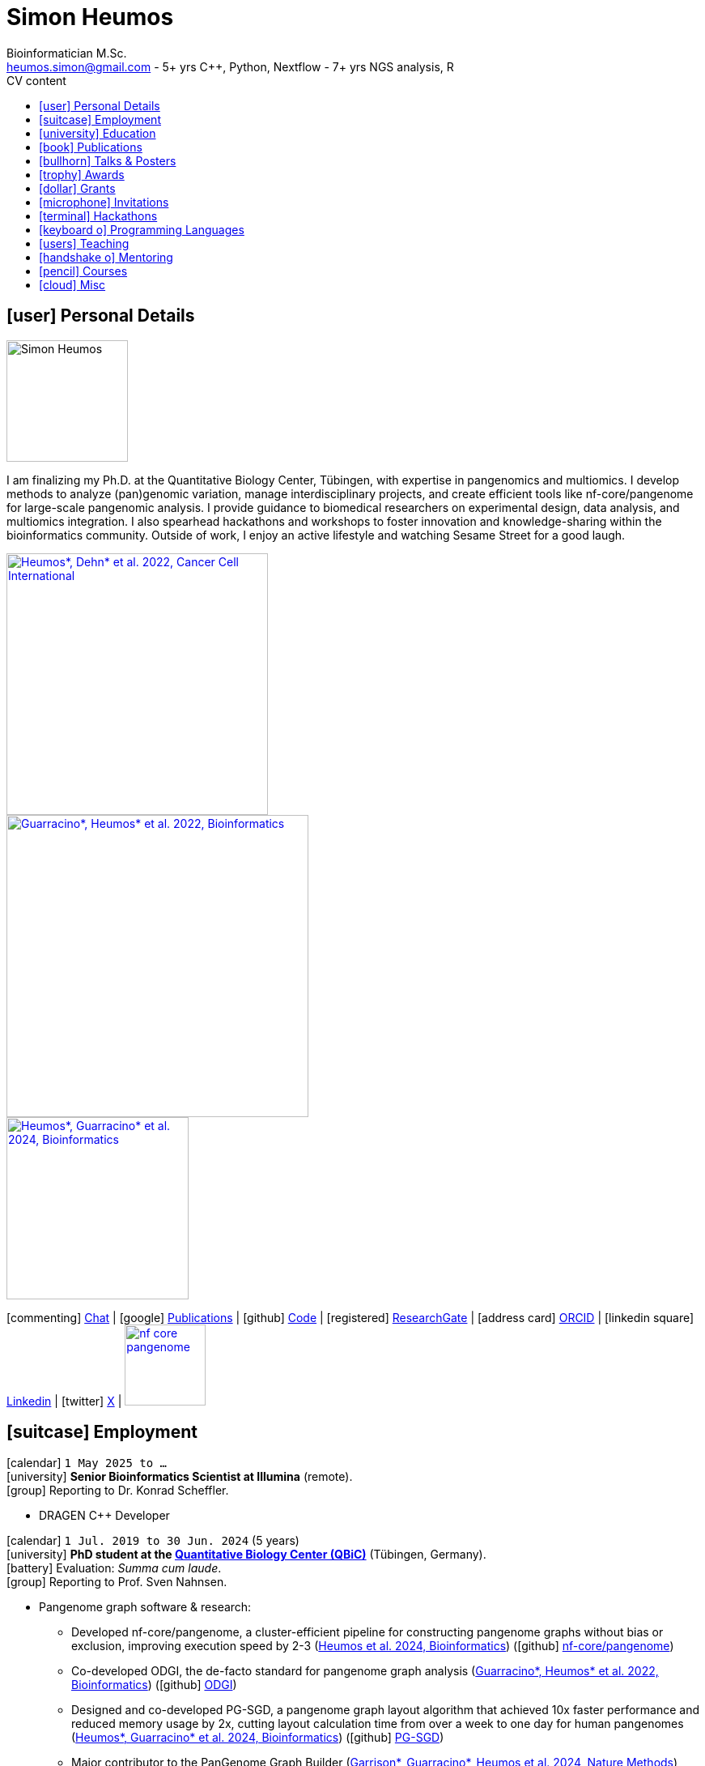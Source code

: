 // Talks & Posters
:uri-iggsy: https://iggsy.org/
:uri-github-iggsy2024-talk: TODO nf-core_bytesize_talks_-_Cluster_scalable_pangenome_graph_construction_with_nf-core_pangenome.pdf
:uri-erik: http://hypervolu.me/~erik/erik_garrison.html
:uri-intitute-for-medical-biometry-and-bioinformatics: https://www.uniklinik-duesseldorf.de/patienten-besucher/klinikeninstitutezentren/institut-fuer-medizinische-biometrie-und-bioinformatik
:uri-germanconferencebioinformatics2021: https://dechema.converia.de/frontend/index.php?folder_id=3138&page_id=
:uri-germanconferencebioinformatics2021-abstract: https://andreaguarracino.github.io/abstracts/GCB2021_ODGIScalableToolsForPangenomeGraphs_Abstract_AndreaGuarracino.pdf
:uri-germanconferencebioinformatics2021-presentation: https://andreaguarracino.github.io/presentations/GCB2021_ODGIScalableToolsForPangenomeGraphs_Presentation_AndreaGuarracino.pdf
:uri-thebiologyofgenomes2021: https://meetings.cshl.edu/meetings.aspx?meet=GENOME&year=21
:uri-thebiologyofgenomes2021-abstract: https://andreaguarracino.github.io/abstracts/BoG2021_ThePangenomeGraphBuilder_Abstract_AndreaGuarracino.pdf
:uri-thebiologyofgenomes2021-poster: https://andreaguarracino.github.io/posters/BoG2021_ThePanGenomeGraphBuilder_Poster_AndreaGuarracino.pdf
:uri-agi2021congress: https://agi2021.centercongressi.com/programme.php
:uri-agi2021congress-abstract: https://andreaguarracino.github.io/abstracts/AGI2021_APangenomeForTheExpBXDfamOfMice_Abstract_AndreaGuarracino.pdf
:uri-agi2021congress-poster: https://andreaguarracino.github.io/posters/AGI2021_APangenomeForTheExpBXDfamOfMice_Poster_AndreaGuarracino.pdf
:uri-vcbm2020: https://www.gcpr-vmv-vcbm-2020.uni-tuebingen.de/
:uri-vcbm2020-abstract: https://andreaguarracino.github.io/abstracts/EG_VCMB_GraphLayoutByPath-GuidedStochasticGradientDescent_Abstract_AndreaGuarracino.pdf
:uri-vcbm2020-poster: https://andreaguarracino.github.io/posters/EG_VCMB_GraphLayoutByPath-GuidedStochasticGradientDescent_Poster_Landscape_AndreaGuarracino.pdf
:uri-t2thprc2020: https://www.t2t-hprc-2020conference.com/
:uri-t2thprc2020-abstract-a: https://andreaguarracino.github.io/abstracts/T2T_HPRC_GraphLayoutByPath-GuidedStochasticGradientDescent_Abstract_AndreaGuarracino.pdf
:uri-t2thprc2020-poster-a: https://andreaguarracino.github.io/posters/T2T_HPRC_GraphLayoutByPath-GuidedStochasticGradientDescent_Poster_Portrait_AndreaGuarracino.pdf
:uri-t2thprc2020-abstract-b: https://andreaguarracino.github.io/abstracts/T2T_HPRC_ScalableVariantDetectionInPangenomeModels_Abstract_AndreaGuarracino.pdf
:uri-t2thprc2020-poster-b: https://andreaguarracino.github.io/posters/BBCC2020_ScalableVariantDetectionInPangenomeModels_Poster_AndreaGuarracino.pdf
:uri-t2thprc2020-blog: https://gsocgraph.blogspot.com/2020/08/final-week-recap-of-my-gsoc-experience.html
:uri-ismb2020: https://www.iscb.org/ismb2020
:uri-ismb2020-abstract-a: https://andreaguarracino.github.io/abstracts/ISMB2020_PantographBrowsablePangenomeVisualization_Abstract_AndreaGuarracino.pdf
:uri-ismb2020-poster-a: https://andreaguarracino.github.io/posters/ISMB2020_PantographBrowsablePangenomeVisualization_Poster_AndreaGuarracino.pdf
:uri-ismb2020-abstract-b: https://andreaguarracino.github.io/abstracts/ISMB2020_SemanticVariationGraphs_OntologiesForPangenomeGraphs_Abstract_AndreaGuarracino.pdf
:uri-ismb2020-poster-b: https://andreaguarracino.github.io/posters/ISMB2020_SemanticVariationGraphs_OntologiesForPangenomeGraphs_Poster_AndreaGuarracino.pdf
:uri-ismb2020-best-poster-prize: https://www.iscb.org/ismb2020-general/ismb2020-award-winners#bio-poster
:uri-ismb2020-citation: https://publikationen.bibliothek.kit.edu/1000127608
:uri-ismb2020-abstract-c: https://andreaguarracino.github.io/abstracts/ISMB2020_ComprehensiveAnalysisSARSCoV2_Abstract_AndreaGuarracino.pdf
:uri-ismb2020-poster-c: https://andreaguarracino.github.io/posters/ISMB2020_ComprehensiveAnalysisSARSCoV2_Poster_AndreaGuarracino.pdf
:uri-swat4ls2019-poster: link:posters/SemanticGenomeGraphs-Poster.pdf
:uri-biohackathon2019: http://2019.biohackathon.org/
:uri-biohackathon2019-talk: link:talks/SH_IVoGVG_BioHackathon2019.pdf

// Publications
:uri-fellowsyates2017: https://doi.org/10.1038/s41598-017-17723-1
:uri-richardson2019:  https://doi.org/10.3389/fimmu.2019.00995
:uri-herster2019: https://doi.org/10.3389/fimmu.2019.01867
:uri-eizenga2020-a: https://doi.org/10.1146/annurev-genom-120219-080406
:uri-eizenga2020-b: https://doi.org/10.1093/bioinformatics/btaa640
:uri-ruschil2020:  https://doi.org/10.3389/fimmu.2020.606338
:uri-vasseur2022: https://doi.org/10.3389/fpls.2022.836488
:uri-heumos2022: https://doi.org/10.1186/s12935-022-02710-y
:uri-guarracino2022-odgi: https://doi.org/10.1093/bioinformatics/btac308
:uri-liao2023: https://doi.org/10.1038/s41586-023-05896-x
:uri-aly2023: https://doi.org/10.1007/s00401-023-02611-y
:uri-heumos2024: https://doi.org/10.1093/bioinformatics/btae363
:uri-balaz2024: https://doi.org/10.1007/978-3-031-55598-5_12
:uri-garrison2023-preprint: https://doi.org/10.1101/2023.04.05.535718
:uri-heumos2024-preprint: https://doi.org/10.1101/2024.05.13.593871
:uri-gabernet2024-preprint: https://doi.org/10.1101/2024.01.18.576147 
:uri-heumos2024-pangenome: https://doi.org/10.1093/bioinformatics/btae609
:uri-gabernet2024: https://doi.org/10.1371/journal.pcbi.1012265 
:uri-garrison2024: https://doi.org/10.1038/s41592-024-02430-3
:uri-li2024: https://doi.org/10.1109/SC41406.2024.00035

// Courses
:uri-wwl2023-invitation: https://simonheumos.github.io/blob/main/invitations/Invitation_PANGAIA_WWL2023.pdf

// Grants
:uri-ctx: https://computomics.com/home.html

// Invitations
:uri-mempang24: https://pangenome.github.io/MemPanG24/

= *Simon Heumos*
:favicon: favicon.ico
:table-stripes: even
Bioinformatician M.Sc.
:email: heumos.simon@gmail.com - 5+ yrs C++, Python, Nextflow - 7+ yrs NGS analysis, R
:nofooter:
ifeval::["{backend}" == "html5"]
:toc: left
:toc-title: CV content
endif::[]
:icons: font
  
== icon:user[] Personal Details

image::images/me.jpg[Simon Heumos, 150, 150, float="left"]
I am finalizing my Ph.D. at the Quantitative Biology Center, Tübingen, with expertise in pangenomics and multiomics. I develop methods to analyze (pan)genomic variation, manage interdisciplinary projects, and create efficient tools like nf-core/pangenome for large-scale pangenomic analysis. I provide guidance to biomedical researchers on experimental design, data analysis, and multiomics integration. I also spearhead hackathons and workshops to foster innovation and knowledge-sharing within the bioinformatics community.
Outside of work, I enjoy an active lifestyle and watching Sesame Street for a good laugh.

[.float-group]
--
[.left]
[link=https://doi.org/10.1186/s12935-022-02710-y]
image::images/mcia.png["Heumos*, Dehn* et al. 2022, Cancer Cell International", 323]

[.left]
[link=https://doi.org/10.1093/bioinformatics/btac308]
image::images/odgi.jpeg["Guarracino*, Heumos* et al. 2022, Bioinformatics", 373]

[.left]
[link=https://doi.org/10.1093/bioinformatics/btae363]
image::images/pg-sgd.png["Heumos*, Guarracino* et al. 2024, Bioinformatics", 225]

//[.left]
//[link=https://doi.org/10.1101/2024.05.13.593871 ]
//image::images/nf-core_pangenome.png["Heumos et al. 2024, bioRxiv", 123]
--

icon:commenting[] https://matrix.to/#/@subwaystation:matrix.org[Chat] | icon:google[] https://scholar.google.com/citations?user=JBBlItoAAAAJ&hl=en[Publications] | icon:github[] https://github.com/subwaystation[Code] | icon:registered[] https://www.researchgate.net/profile/Simon-Heumos[ResearchGate] | icon:address-card[] https://orcid.org/0000-0003-3326-817X[ORCID] | icon:linkedin-square[] https://www.linkedin.com/in/simon-heumos-6a8799130/[Linkedin] | icon:twitter[] https://x.com/simonheumos[X] | image:images/nf-core_pangenome.png[link="https://doi.org/10.1093/bioinformatics/btae609", 100]

== icon:suitcase[] Employment

icon:calendar[] `1 May 2025 to ...` +
icon:university[] *Senior Bioinformatics Scientist at Illumina* (remote). +
icon:group[] Reporting to Dr. Konrad Scheffler.

* DRAGEN C++ Developer

icon:calendar[] `1 Jul. 2019 to 30 Jun. 2024` (5 years) +
icon:university[] *PhD student at the https://uni-tuebingen.de/en/research/research-infrastructure/quantitative-biology-center-qbic/[Quantitative Biology Center (QBiC)]* (Tübingen, Germany). +
icon:battery[] Evaluation: _Summa cum laude_. +
icon:group[] Reporting to Prof. Sven Nahnsen.

* Pangenome graph software & research:
// ** Progressing efficient pangenome variation graph models 
// (https://doi.org/10.1093/bioinformatics/btaa640[Eizenga et al. 2020, Bioinformatics])
** Developed nf-core/pangenome, a cluster-efficient pipeline for constructing pangenome graphs without bias or exclusion, improving execution speed by 2-3 (https://doi.org/10.1093/bioinformatics/btae609[Heumos et al. 2024, Bioinformatics]) (icon:github[] https://github.com/nf-core/pangenome[nf-core/pangenome])
** Co-developed ODGI, the de-facto standard for pangenome graph analysis (https://doi.org/10.1093/bioinformatics/btac308[Guarracino*, Heumos* et al. 2022, Bioinformatics]) (icon:github[] https://github.com/pangenome/odgi[ODGI])
** Designed and co-developed PG-SGD, a pangenome graph layout algorithm that achieved 10x faster performance and reduced memory usage by 2x, cutting layout calculation time from over a week to one day for human pangenomes (https://doi.org/10.1093/bioinformatics/btae363[Heumos*, Guarracino* et al. 2024, Bioinformatics]) (icon:github[] https://odgi.readthedocs.io/en/latest/rst/tutorials/sort_layout.html[PG-SGD])
** Major contributor to the PanGenome Graph Builder  ({uri-garrison2024}[Garrison*, Guarracino*, Heumos et al. 2024, Nature Methods]) (icon:github[] https://github.com/pangenome/pggb[PGGB])
** Evaluating pangenome graphs (icon:github[] https://github.com/pangenome/pgge[PGGE])
** Supporting efforts for efficient pangenome graph indices (https://doi.org/10.1007/978-3-031-55598-5_12[Balaz et al. 2024, LATIN2024: Theoretical Informatics])
** Contributed to a https://doi.org/10.1146/annurev-genom-120219-080406[Pangenome Graphs] review (https://doi.org/10.1146/annurev-genom-120219-080406[Eizenga et al. 2020, Annual Review of Genomics and Human Genetics])
** As an associate member of the Human Pangenome Reference Consortium I contributed to building the first draft human pangenome reference (https://doi.org/10.1038/s41586-023-05896-x[Liao*, Asri*, Ebler* et al. 2023, Nature])
** Industry collaboration with Computomics GmbH on coding a pangenome browser https://www.computomics.com/services/pangenomes.html[Pantograph]. Development of pangenome graph browser using React, MobX-State-Tree, JavaScript (icon:github[] https://github.com/graph-genome/graph-genome.github.io[Genome Graph Browser]).
** Experimenting towards an interface between RDF/SPARQL and pangenome graphs together with Jerven Bollemann and Toshiyuki T. Yokoyama winning an ISMB 2020 https://www.iscb.org/ismb2020-general/ismb2020-award-winners#bio-poster[Best Poster Award: _Semantic Variation Graphs: Ontologies for Pangenome Graphs_]
* Multiomics analysis of the NCI-60 tumor cell panel (https://doi.org/10.1186/s12935-022-02710-y[Heumos*, Dehn* et al. 2022, Cancer Cell International]) (icon:github[] https://github.com/qbicsoftware/QMSFC[QMSFC]):
** Crawling and integrating multiomics data from resources like TCGA
** Differential expression analysis of RNA-Seq data
** Integrative analysis of transcriptomic microarray data (Affymetrix)
** Curation, quality control, differential expression analysis of Fluorescence Activated Cell Sorting (FACS) data
** Proteomics and phosphoproteomics data curation, and differential expression analysis
** Reverse Phase Protein Array (RPPA) differential expression analysis
* Organizer, tutor, and chair of international hackathons and workshops
* Managing virtual machines and users in QBiC's deNBI cloud instances
* Organization of retreats
* Mentoring undergraduates
* Learning ONT sequencing and base calling at PANGAIA's Winter Wet Lab school

icon:calendar[] `1 Jul. 2017 to 30 Jun. 2019` (2 years) +
icon:university[] *Research assistant at the https://uni-tuebingen.de/en/research/research-infrastructure/quantitative-biology-center-qbic/[Quantitative Biology Center (QBiC)]* (Tübingen, Germany). +
icon:group[] Reporting to Dr. Stefan Czemmel +
icon:file-pdf-o[] link:certificates/QBiC_ArbeitsZeugnis_05032020.pdf[Employer's reference]

* Member of bioinformatics support and project management team (BioPM)
* Bridge function to the infrastructure and scientific software team
* Counseling of biomedical researchers on experimental design, data analysis, and paper writing
// (https://doi.org/10.3389/fimmu.2019.00995[Richardson et al. 2019, Frontiers in Immunology])
* FACS data analysis
// (https://doi.org/10.3389/fimmu.2019.01867[Herster et al. 2019, Frontiers in Immunology])
* Proteomics LFQ data analysis
// (https://doi.org/10.1007/s00401-023-02611-y[Aly et al. 2023, Acta Neuropathologica])
* Germline variants analyses on whole-genome sequencing (WGS) data: Quality control, read trimming and mapping, variant calling, and functional prediction
* Compilation of highly standardized and reproducible bioinformatics pipelines
* Excellent customer service when performing data processing and statistical analysis of big biomedical data
* Initiation and maintenance of a QBiC report template for analysis results
* Driving force behind standardized SOPs to improve QBiC's infrastructure
* Shaped research grant application at the Ministry for Economics and Energy (BMWi) titled PANTOGRAPH aquiring 190,000€ for researching pangenome graph visualization
* Supervision of student projects
* After 1 year: Vice coordinator of the BioPM team

icon:calendar[] `1 Nov. 2016 to 31 May 2017` (7 months) +
icon:university[] *Master student at the  {uri-ctx}[Computomics GmbH]* (Tübingen, Germany) + 
icon:group[] Reporting to Björn Geigle and Dr. Jörg Hagmann +
icon:book[] Thesis _Interactive Visualization of Genome Variation Graphs_ +
icon:battery[] Evaluation: 1.0 +
icon:trophy[] ISMB 2017 Best Poster Prize _Interactive pangenome visualization using variant graphs_ +
icon:code[] Tooling: Interactive full-stack web application with Node.js, nbind to make C++ VG accessible in JavaScript, Pug, D3, HTML, CSS (icon:github[] https://gitlab.codenic.de/computomics/ag/[AG])

icon:calendar[] `1 Jun. 2015 to 31 Sep. 2016` (1 year, 2 months) +
icon:university[] *Research student at the  https://www.gea.mpg.de/[Max Planck Institute for the Science of Human History]* (Jena, Germany) +
icon:group[] Reporting to Dr. Alexander Herbig in the https://www.eva.mpg.de/archaeogenetics/research-groups/computational-pathogenomics/[Computational Pathogenomics] research group

* Development of bioinformatics programs for the analysis of paleogenetic NGS data (icon:github[] https://github.com/subwaystation/TOPAS/tree/master/src/main/java/gen_con_s[GenConS]) + 
(icon:book[] https://doi.org/10.1038/s41598-017-17723-1[Fellows Yates et al. 2017, Scientific Reports])

icon:calendar[] `1 Sep. 2014 to 31 May 2015` (11 months) +
icon:university[] *Research student at the  https://uni-tuebingen.de/en/faculties/faculty-of-science/departments/geosciences/work-groups-contacts/prehistory-and-archaeological-sciences/ina/[Institute for Archaeological Sciences]* (Tübingen, Germany) +
icon:group[] Reporting to Dr. Alexander Herbig in the Paleogenetics research group

* Performance of system administration tasks and development of bioinformatics programs for the analysis of paleogenetic NGS data

icon:calendar[] `1 Jul. 2014 to 30 Aug. 2014` (1year, 1 month) +
icon:university[] *Research student at the  https://www.medizin.uni-tuebingen.de/en-de/medizinische-fakultaet[MFT Services]* (Tübingen, Germany) +
icon:group[] Reporting to Dr. Günter Jäger in the Medical Genetics research group

* Analysis of RNA-Seq data

icon:calendar[] `1 Jun. 2013 to 31 Mar. 2014` (10 months) +
icon:university[] *Research student at the  https://uni-tuebingen.de/fakultaeten/mathematisch-naturwissenschaftliche-fakultaet/fachbereiche/interfakultaere-einrichtungen/ibmi/institut/[Centre for Bioinformatics]* (Tübingen, Germany) +
icon:group[] Reporting to Prof. Kay Nieselt in the Integrative Transcriptomics research group

* Analysis of RNA-Seq data and extension of an in-house developed Java tool for the analysis of RNA-Seq data

icon:calendar[] `1 Aug. 2010 to 31 Aug. 2010` (1 month) +
icon:calendar[] `1 Aug. 2011 to 31 Aug. 2011` (1 month) +
icon:calendar[] `1 Aug. 2012 to 31 Aug. 2012` (1 month) +
icon:hand-rock-o[] *Temporary shipping assistant at https://www.waldner.de/de/[WALDNER]* (Wangen, Germany) +

* Packaging small part materials and transporting them to the loading area

icon:calendar[] `1 Jul. 2009 to 31 Mar. 2010` (9 months) +
icon:ambulance[] *Alternative service as an ambulance man at the https://www.drk-rv.de/[DRK Rettungsdienst Bodensee-Oberschwaben gGmbH]* (Ravensburg, Germany)

* Operations took place both in the ambulance and in the patient transport vehicle

icon:calendar[] `1 Feb. 2007 to 31 Jul. 2010` (3 years, 5 months) +
icon:leaf[] *Side job at the https://www.pekana.com/de-DE/[PEKANA Naturheilmittel GmbH]* (Kisslegg, Germany)

* Assistant for office, shipping, and pharmaceutical packaging tasks

== icon:university[] Education

icon:calendar[] `1 Jun. 2019 to 28 Mar. 2025` +
icon:university[] *PhD student at the https://uni-tuebingen.de/en/research/research-infrastructure/quantitative-biology-center-qbic/[Quantitative Biology Center (QBiC)]* (Tübingen, Germany). +
icon:group[] Reporting to Prof. Sven Nahnsen.

* Thesis _Computational methods for pangenomics and multiomics integration_

icon:calendar[] `1 May 2014 to 30 May 2017` +
icon:university[] *MSc Bioinformatics at the University of Tübingen* (Tübingen, Germany). +
icon:file-pdf-o[] link:certificates/Masterzeugnis.pdf[MSc certificate]

* Major fields:
** NGS
** RNA Biology
** Java + JavaFX development
** Data management in quantitative biology
* Thesis https://gitlab.codenic.de/computomics/ag/[Interactive Visualization of Genome Variation Graphs] at Computics GmbH: 1.0

icon:calendar[] `1 Oct. 2010 to 30 Apr. 2014` +
icon:university[] *BSc Bioinformatics at the University of Tübingen* (Tübingen, Germany). +
icon:file-pdf-o[] link:certificates/Bachelorzeugnis.pdf[BSc certificate]

* Major fields:
** Functional programming with Scheme
** Basics Bioinformatics
** Java + JavaSwing development
** Linux
* Thesis https://github.com/subwaystation/TOPAS[TOPAS - TOolkit for Processing and Annotating Sequence data]: 1.3

icon:calendar[] `1 Aug. 2000 to 30 Jun. 2009` +
icon:university[] *Abitur* (Wangen, Germany). +
icon:file-pdf-o[] link:certificates/Zeugnis_Abi.pdf[School certificate]

== icon:book[] Publications

**first authorship*

[cols="1,3,3,1",options="header"]
|===

^| icon:newspaper-o[] Journal
^| icon:book[] Title
^| icon:pencil[] Contribution
^| icon:link[] Links

| *Bioinformatics, 2024*
| *Cluster-efficient pangenome graph construction with nf-core/pangenome*
| *Pipeline conception, software development, testing, documentation, design and conduction of experiments, paper writing*
| icon:book[] {uri-heumos2024-pangenome}[Paper]

| SC24: International Conference for High Performance Computing, Networking, Storage and Analysis, 2024
| Rapid GPU-Based Pangenome Graph Layout
| Guidance on algorithm implementation, feedback of the cache optimized CPU and GPU implementations, read & criticized & edited manuscript
| icon:book[] {uri-li2024}[Paper]

| PLOS Computational Biology, 2024
| nf-core/airrflow: an adaptive immune receptor repertoire analysis workflow employing the Immcantation framework
| Software development, paper editing
| icon:book[] {uri-gabernet2024}[Paper]

| Nature Methods, 2024
| Building pangenome graphs
| Software development, documentation, testing, contributed to Figure 1, wrote Section A1, made Figure A1, and contributed to paper writing and editing
| icon:book[] {uri-garrison2024}[Paper]

| *Bioinformatics, 2024*
| **Pangenome graph layout by Path-Guided Stochastic Gradient Descent*
| *Algorithm implementation leader, testing, documentation, design and conduction of experiments, paper writing*
| icon:book[] {uri-heumos2024}[Paper]

| LATIN 2024: Theoretical Informatics, 2024
| Wheeler Maps
| Advisor for the integration of a wheeler maps implementation with real life pangenome graphs, built and provided initial pangenome graphs for testing the implementation, manuscript editing
| icon:book[] {uri-balaz2024}[Paper]

| Acta Neuropathologica, 2023
| Integrative proteomics highlight presynaptic alterations and c-Jun misactivation as convergent pathomechanisms in ALS
| Paper editing, LFQ proteomics analysis
| icon:book[] {uri-aly2023}[Paper]

| Nature, 2023
| A draft human pangenome reference
| Paper editing, pangenome graph creation and visualization
| icon:book[] {uri-liao2023}[Paper]

| *Cancer Cell International, 2022*
| **Multiomics surface receptor profiling of the NCI-60 tumor cell panel uncovers novel theranostics for cancer immunotherapy*
| *Data curation and quality control, performed the MCIA, RNAseq analysis and TCPA data exploration, wrote methods sections of the software tools and steps I applied, generated visualizations for Figures 1-3, and manuscript editing*
| icon:book[] {uri-heumos2022}[Paper]

| *Bioinformatics, 2022*
| **ODGI: understanding pangenome graphs*
| *Paper and documentation writing, performance evaluation, testing, implemented several tools*
| icon:book[] {uri-guarracino2022-odgi}[Paper]

| Frontiers in Plant Science, 2022
| A Perspective on Plant Phenomics: Coupling Deep Learning and Near-Infrared Spectroscopy
| Experimental counseling, data management
| icon:book[] {uri-vasseur2022}[Paper]

| Frontiers in Immunology, 2020
| Specific Induction of Double Negative B Cells During Protective and Pathogenic Immune Responses
| Data curation
| icon:book[] {uri-ruschil2020}[Paper]

| Bioinformatics, 2020
| Efficient dynamic variation graphs
| Implementation of some ODGI subcommands (pathindex, server, panpos), optimization of one (bin), documentation writing for ODGI
| icon:book[] {uri-eizenga2020-b}[Paper]

| Annual Review of Genomics and Human Genetics, 2020
| Pangenome Graphs
| I made Table 1 and contributed to Sections 4.4 and 6.1 and Figure 2, paper editing
| icon:book[] {uri-eizenga2020-a}[Paper]

| Frontiers in Immunology, 2019
| Platelets Aggregate With Neutrophils and Promote Skin Pathology in Psoriasis
| FACS data analysis
| icon:book[] {uri-herster2019}[Paper]

| Frontiers in Immunology, 2019
| PSM Peptides From Community-Associated Methicillin-Resistant _Staphylococcus aureus_ Impair the Adaptive Immune Response via Modulation of Dendritic Cell Subsets _in vivo_
| Statistical analysis counseling, paper editing
| icon:book[] {uri-richardson2019}[Paper]

| Nature Scientific Reports, 2017
| Central European Woolly Mammoth Population Dynamics: Insights from Late Pleistocene Mitochondrial Genomes
| icon:github[] https://github.com/subwaystation/TOPAS/tree/master/src/main/java/gen_con_s[GenConS] software development and testing, wrote section about GenConS, paper editing
| icon:book[] {uri-fellowsyates2017}[Paper]

|===

== icon:bullhorn[] Talks & Posters

[cols="1,1,2,1",options="header"]
|===

^| icon:calendar[] Time
^| icon:globe[] Conference
^| icon:book[] Title
^| icon:link[] Links

| `30 Jun. 2024 to 4 Jul. 2024` +
| {uri-iggsy}[International Genome Graph Symposium 2024]
| Cluster efficient pangenome graph construction with nf-core/pangenome
| icon:file-pdf-o[] link:talks/nf-core_bytesize_talks_-_Cluster_scalable_pangenome_graph_construction_with_nf-core_pangenome.pdf[Talk] +
icon:file-pdf-o[] link:certificates/Certificate_of_Attendance_IGGSy2024_SimonHeumos.pdf[Certificate]

| `8 Apr. 2024` +
| HPRC https://www.hugo-hgm2024.org/[HUGO24] Workshop Rome
| Building and Analyzing Pangenome Graphs
| icon:link[] https://docs.google.com/presentation/d/1HijsejJkJ8x_pEStdOHdVnI-DzNQmhUk9I6MF20Ppsk/edit#slide=id.g2c58b14a245_0_0[Talk]

| `22 Mar. 2024` +
| https://www.medizin.uni-tuebingen.de/de/das-klinikum/einrichtungen/zentren/m3[M3 Workshop]
| Cluster efficient pangenome graph construction with nf-core/pangenome
| icon:file-pdf-o[] link:talks/M3_workshop_-_Cluster_efficient_pangenome_graph_construction_with_nf-core_pangenome.pdf[Talk]

| `7 Nov. 2023` +
| https://nf-co.re/[nf-core community], virtual
| Cluster scalable pangenome graph construction with nf-core/pangenome
| icon:link[] https://nf-co.re/events/2023/bytesize_pangenome[Bytesize:nf-core/pangenome] +
icon:youtube[] https://youtu.be/cTfPWKzTqms[Youtube] +
icon:file-pdf-o[] link:talks/nf-core_bytesize_talks_-_Cluster_scalable_pangenome_graph_construction_with_nf-core_pangenome.pdf[Talk]

| `19 Oct. 2023` +
| https://summit.nextflow.io/2023/barcelona/[Nextflow Summit 2023]
| Cluster scalable pangenome graph construction with nf-core/pangenome
| icon:youtube[] https://www.youtube.com/watch?v=6PKZCgp6C2w[Youtube] +
icon:file-pdf-o[] link:talks/Cluster_scalable_pangenome_graph_construction_with_nf-core_pangenome.pdf[Talk]

| `23 Jun. 2023` +
| https://uni-tuebingen.de/en/faculties/faculty-of-science/departments/interfaculty-facilities/ibmi/events/tuebmi/program-2023/[TÜBMI 2023] 
| Pangenome Graphs
| icon:file-pdf-o[] link:posters/23-06-23_poster_TüBMI_PangenomeGraphs.pdf[Poster]

//| `22 Feb. 2023` +
//| IBMI PhD Talks
//| Pangenome Graphs
//| icon:file-pdf-o[] link:talks/IBMI_PhD_Talk_-_February_2023_-_Simon_Heumos.pdf[Talk]

| `8 Jul. 2022` +
| https://uni-tuebingen.de/en/research/research-infrastructure/quantitative-biology-center-qbic/events/#c1551176[Biomedical Data Science Symposium]
| Pangenome Graphs
| icon:file-pdf-o[] link:posters/23-06-23_poster_TüBMI_PangenomeGraphs.pdf[Poster]

| `6 Jul. 2022` +
| {uri-iggsy}[International Genome Graph Symposium 2022]
| Graph layout by path-guided stochastic gradient descent
| icon:file-pdf-o[] link:talks/IGGSy_2022_Talk_-_Graph_Layout_by_Path-Guided_Stochastic_Gradient_Descent.pdf.pdf[Talk] + 
(Due to a car accident, {uri-erik}[Erik Garrison] hold the talk.)

| `8 Jul. 2022` +
| https://vizbi.org/2022/[VIZBI 2022]
| Graph Layout by Path-Guided Stochastic Gradient Descent
| icon:file-pdf-o[] link:abstracts/Poster_Abstract_VIZBI_2022_-_Graph_Layout_by_Path-Guided_Stochastic_Gradient_Descent.pdf[Abstract] +
icon:file-pdf-o[] link:posters/Graph_Layout_by_Path-Guided_Stochastic_Gradient_Descent_-_Poster_-_Landscape_-_VIZBI_2022.pdf[Poster] +
icon:link[] https://www.vizbi.org/Posters/2022/vD01?email=simon.heumos%40qbic.uni-tuebingen.de[VIZBI Posters] +
icon:link[] https://www.vizbi.org/Lightning/2022/vD01?email=simon.heumos%40qbic.uni-tuebingen.de#/1[Lightning Talk]

| `21 Oct. 2021` +
| {uri-intitute-for-medical-biometry-and-bioinformatics}[Institute for Medical Biometry and Bioinformatics]
| Exploring pangenome graphs and possible applications
| icon:file-pdf-o[] link:talks/Exploring_pangenome_graphs_and_possible_applications.pdf[Talk]

| `21 Sept. 2021 to 24 Sept. 2021` +
| {uri-agi2021congress}[AGI2021 Congress]
| A pangenome for the expanded BXD family of mice
| icon:file-pdf-o[] {uri-agi2021congress-abstract}[Abstract] +
icon:file-pdf-o[] {uri-agi2021congress-poster}[Poster]

| `6 Sept. 2021 to 8 Sept. 2021` +
| {uri-germanconferencebioinformatics2021}[German Conference on Bioinformatics 2021]
| ODGI: scalable tools for pangenome graphs
| icon:file-pdf-o[] {uri-germanconferencebioinformatics2021-abstract}[Abstract] +
icon:file-pdf-o[] {uri-germanconferencebioinformatics2021-presentation}[Talk]

| `21 Jul. 2021` +
| https://uni-tuebingen.de/fakultaeten/mathematisch-naturwissenschaftliche-fakultaet/fachbereiche/interfakultaere-einrichtungen/ibmi/veranstaltungen/tuebmi/#c1816276[TüBiT 2021]
| The PanGenome Graph Builder
| icon:file-pdf-o[] link:posters/The_PanGenome_Graph_Builder_-_TüBiT_2021_Poster.pdf[Poster]

| `11 May 2021 to 14 May 2021` +
| {uri-thebiologyofgenomes2021}[The Biology of Genomes 2021]
| The PanGenome Graph Builder
| icon:file-pdf-o[] {uri-thebiologyofgenomes2021-abstract}[Abstract] +
icon:file-pdf-o[] {uri-thebiologyofgenomes2021-poster}[Poster]

| `28 Sep. 2020 to 1 Oct. 2020` +
| {uri-vcbm2020}[EG VCBM 2020]
| Graph Layout by Path-Guided Stochastic Gradient
| icon:file-pdf-o[] {uri-vcbm2020-abstract}[Abstract] +
icon:file-pdf-o[] {uri-vcbm2020-poster}[Poster]

| `21 Sep. 2020 to 23 Sep. 2020` +
| {uri-t2thprc2020}[T2T-HPRC-Virtual Conference 2020]
| Graph Layout by Path-Guided Stochastic Gradient
| icon:file-pdf-o[] {uri-t2thprc2020-abstract-a}[Abstract] +
icon:file-pdf-o[] {uri-t2thprc2020-poster-a}[Poster]

| `13 Jul. 2020 to 16 Jul. 2020` +
| {uri-ismb2020}[ISMB 2020]
| Pantograph: Scalable Interactive Graph Genome Visualization
| icon:file-pdf-o[] {uri-ismb2020-abstract-a}[Abstract] +
icon:file-pdf-o[] {uri-ismb2020-poster-a}[Poster]

| `13 Jul. 2020 to 16 Jul. 2020` +
| {uri-ismb2020}[ISMB 2020]
| Semantic Variation Graphs - A Pangenome Ontology
| icon:file-pdf-o[] {uri-ismb2020-abstract-b}[Abstract] +
icon:file-pdf-o[] {uri-ismb2020-poster-b}[Poster] +
icon:link[] {uri-ismb2020-best-poster-prize}[Best Poster Prize] +
icon:book[] {uri-ismb2020-citation}[Citation]

| `9 Dec. 2019 to 12 Dec. 2019` +
| https://www.swat4ls.org/workshops/edinburgh2019/[SWAT^4^HCLS]
| Semantic Genome Graphs
| icon:file-pdf-o[] {uri-swat4ls2019-poster}[Poster]

| `1 Sept. 2019` +
| {uri-biohackathon2019}[Japan DBCLS Biohackathon 2019 Symposium]
| VG Browser: Interactive Visualization of Genome Variation Graphs
| icon:file-pdf-o[] {uri-biohackathon2019-talk}[Talk]

|===

== icon:trophy[] Awards

[cols="1,1,2,1",options="header"]
|===

^| icon:calendar[] Time
^| icon:globe[] Place
^| icon:book[] Description
^| icon:link[] Links

|`4 Jul. 2024` +
|https://iggsy.org/[International Genome Graph Symposium 2024]
|Student Travel Award 700 CHF (720.32 EUR)
|icon:file-pdf-o[] link:certificates/TravelAward_IGGSy2024_SimonHeumos.pdf[Travel Award]

|`16 Jul. 2020` +
|https://www.iscb.org/ismb2020[ISMB 2020]
|Best Poster Award _Semantic Variation Graphs: Ontologies for Pangenome Graphs_
|icon:link[] https://www.iscb.org/ismb2020-general/ismb2020-award-winners#bio-poster[Bio-Ontologies COSI – Best Poster Award]

|`24 Jul. 2017` +
|https://www.iscb.org/ismbeccb2017[ISMB 2017]
|Best Poster Award _Interactive pangenome visualization of variant graphs_
|icon:file-pdf-o[] link:certificates/Best_Poster_Award_ISMB2017_SimonHeumos.pdf[Best Poster Award]

|`8 Oct. 2012` +
|https://2012.igem.org/Main_Page[iGEM 2012]
|Bronze Award
|icon:file-pdf-o[] https://www.youtube.com/watch?v=dQw4w9WgXcQ[MISSING]

|===

== icon:dollar[] Grants

[cols="1,1,1,2",options="header"]
|===

^| icon:calendar[] Time
^| icon:user[] Sponsor
^| icon:dollar[] Amount
^| icon:globe[] Description

|`4 Jul. 2024`
|https://www.bmwk.de/Navigation/EN/Home/home.html[Ministry of Economics and Energy (BMWi)]
|190,000 EUR
|Research grant _Pantograph_ together with {uri-ctx}[Computomics GmbH] to research pangenome graph visualization.

|===

== icon:microphone[] Invitations

[cols="1,1,2,1",options="header"]
|===

^| icon:calendar[] Time
^| icon:globe[] Place
^| icon:book[] Description
^| icon:link[] Links

|`18 May 2024 to 22 May 2024`
|MemPanG24 Pangenomics, https://www.uthsc.edu/[University of Tennessee Health and Science Center], Memphis, USA
|Invited *Organizer*, *instructor*, and *chair*
|icon:link[] https://pangenome.github.io/MemPanG24/[Webpage] +
icon:github[] https://github.com/pangenome/MemPanG24/[Material] +
icon:file-pdf-o[] link:certificates/Certificate_SimonHeumos_MemPanG24_signed.pdf[Certificate]

|`8 Apr. 2024`
|HPRC Pangenomics Workshop at HUGO 2024, https://web.uniroma1.it/aulerettorato/home[Aula Multimediale Rettorato, Sapienza University of Rome], Rome, Italy
|Invited *Instructor*
|icon:github[] https://github.com/jmonlong/workshop-hprc-hugo24/blob/main/workshop-hprc-hugo24-landing.md[Material] +
icon:link[] https://docs.google.com/presentation/d/1HijsejJkJ8x_pEStdOHdVnI-DzNQmhUk9I6MF20Ppsk/edit#slide=id.g2c58b14a245_0_48[Slides] +
icon:file-pdf-o[] link:certificates/HGM2024_Certificate_Simon_Heumos.pdf[Certificate]

|`30 May 2023 to 2 Jun. 2023`
|MemPanG23 Pangenomics, https://www.uthsc.edu/[University of Tennessee Health and Science Center], Memphis, USA
|Invited *Organizer*, *instructor*, and *chair*
|icon:link[] https://pangenome.github.io/MemPanG23/[Webpage] +
icon:github[] https://github.com/pangenome/MemPanG23/[Material] +
icon:file-pdf-o[] link:certificates/Certificate_mempang23_SimonHeumos.pdf[Certificate]

| `7 Nov. 2023`
| nf-core community, virtual
| Invited talk nf-core bytesize talks 2023 _Cluster scalable pangenome graph construction with nf-core/pangenome_
| icon:link[] https://nf-co.re/events/2023/bytesize_pangenome[Bytesize:nf-core/pangenome] +
icon:youtube[] https://youtu.be/cTfPWKzTqms[Youtube] +
icon:file-pdf-o[] link:talks/nf-core_bytesize_talks_-_Cluster_scalable_pangenome_graph_construction_with_nf-core_pangenome.pdf[Slides]

| `21 Oct. 2021`
| {uri-intitute-for-medical-biometry-and-bioinformatics}[Institute for Medical Biometry and Bioinformatics]
| Invited talk _Exploring pangenome graphs and possible applications_
| icon:file-pdf-o[] link:talks/Exploring_pangenome_graphs_and_possible_applications.pdf[Slides] +

|===

== icon:terminal[] Hackathons

[cols="1,1,2,1",options="header"]
|===

^| icon:calendar[] Time
^| icon:globe[] Info
^| icon:book[] What
^| icon:link[] Links 

|`18 Mar. 2024 to 20 Mar. 2024`
|https://nf-co.re/events/2024/hackathon-march-2024[nf-core hackathon], virtual
|Co-team leader group pipelines, finalizing nf-core/pangenome
|icon:github[] https://github.com/nf-core/pangenome[nf-core/pangenome]

|`16 Oct. 2023 to 18 Oct. 2023`
|https://nf-co.re/events/2023/hackathon-october-2023[nf-core hackathon], Barcelona, Spain
|Progressing nf-core/pangenome
|icon:github[] https://github.com/orgs/nf-core/projects/47/views/4[projects] +
icon:github[] https://github.com/nf-core/pangenome[nf-core/pangenome]

|`27 Mar. 2023 to 29 Mar. 2023`
|https://nf-co.re/events/2023/hackathon-march-2023[nf-core hackathon], virtual
|Progressing nf-core/pangenome
|icon:github[] https://github.com/orgs/nf-core/projects/38/views/16[projects] +
icon:github[] https://github.com/nf-core/pangenome[nf-core/pangenome]

|`16 Mar. 2022 to 18 Mar. 2022`
|https://nf-co.re/events/2022/hackathon-march-2022[nf-core hackathon], virtual
|Progressing nf-core/pangenome
|icon:github[] https://github.com/nf-core/pangenome[nf-core/pangenome]

|`9 Dez. 2021 to 10 Dez. 2021`
|https://pgbh2021.pangenome.eu/[Pangenomics BioHacking], Online, Virtual in Milano
|Expert for pangenome graph construction and participant
|icon:link[] https://matrix.to/#/#nf-core_pangenome:matrix.org[nf-core/pangenome matrix] + 
icon:file-pdf-o[] link:certificates/pgbh2021-certificate-Heumos_Simon.pdf[Certificate]

|`8 Nov. 2021 to 12 Nov. 2021`
|https://2021.biohackathon-europe.org/[ELIXIR Europe Biohackathon], Barcelona, Spain
|Progressing nf-core/pangenome
|icon:github[] https://github.com/nf-core/pangenome[nf-core/pangenome]

|`22 Mar. 2021 to 24 Mar. 2021`
|https://nf-co.re/events/2021/hackathon-march-2021[nf-core hackathon], virtual
|Starting nf-core/pangenome
|icon:github[] https://github.com/orgs/nf-core/projects/13[Projects] + 
icon:link[] https://hackmd.io/Aw3d57wWRH6s5n4tHMBlag?both[HackMD] +
icon:github[] https://github.com/nf-core/pangenome[nf-core/pangenome]

|`9 Nov. 2020 to 13 Nov. 2020`
|https://2020.biohackathon-europe.org/[ELIXIR Europe Biohackathon], virtual
|Project leader _Federated Interoperable Annotated Variation Graphs_
|icon:link[] https://2020.biohackathon-europe.org/projects.html[Projects] +
icon:github[] https://github.com/elixir-europe/BioHackathon-projects-2020/tree/master/projects/25[Federated Interoperable Annotated Variation Graphs]

|`2 Aug. 2020 to 14 Aug. 2020`
|Crusco Biohackathon, Lavello, Italy
|Progressing PG-SGD with Andrea Guarracino and Erik Garrison
|icon:github[] https://github.com/pangenome/odgi/blob/master/src/algorithms/path_sgd.cpp[1D PG-SGD] +
icon:github[] https://github.com/pangenome/odgi/blob/master/src/algorithms/path_sgd_layout.cpp[2D PG-SGD]

|`5 Apr. 2020 to 11 Apr. 2020`
|https://github.com/virtual-biohackathons/covid-19-bh20[COVID-19 Biohackathon], virtual
|Co-Project leader Pangenome Browser and co-project leader Pangenome Ontology
|icon:github[] https://github.com/virtual-biohackathons/covid-19-bh20[COVID-19 Biohackathon 2020] +
icon:github[] https://github.com/virtual-biohackathons/covid-19-bh20/wiki/Pangenome-Browser[Pangenome Browser] +
icon:github[] https://github.com/graph-genome/MatrixTubeMap/tree/splitsparql2[Semantic Variation Graphs]

|`21 Nov. 2019 to 26 Nov. 2019`
|{uri-ctx}[Computomics GmbH], Tübingen, Germany
|Progressing Pantograph, playing around with pangenome graphs and SPARQL
|icon:github[] https://github.com/graph-genome[Graph-Genome]

|`1 Sep. 2019 to 7 Sep. 2019`
|https://biosciencedbc.jp/en/[NBDC] https://dbcls.rois.ac.jp/index-en.html[DBCLS] http://2019.biohackathon.org/[BioHackathon 2019], Fukuoka, Japan
|Co-Project leader Pantograph, playing around with SequenceTubeMap and SPARQL
|icon:github[] https://github.com/dbcls/bh19/wiki[Hackathon Wiki] +
icon:github[] https://github.com/dbcls/bh19/wiki/BH19-Projects#genome-graphs-as-a-framework-for-precision-medicine[Project Overview] +
icon:github[] https://github.com/graph-genome[Graph-Genome] +
icon:github[] https://github.com/graph-genome/MatrixTubeMap[MatrixTubeMap] +
icon:twitter[] https://x.com/simonheumos/status/1169884828860239874[A SPARQLing MatrixTubeMap] +
icon:file-pdf-o[] link:certificates/Certificate_Biohackathon2019_SimonHeumos.pdf[Certificate]

|===

== icon:keyboard-o[] Programming Languages

[cols="1,1,1",options="header"]
|===

^| icon:calendar[] Start
^| icon:keyboard-o[] Language
^| icon:line-chart[] Projects

|`1 Oct. 2010`
|Scheme
|Learning to code during my first three semesters BSc Bioinformatics

|`1 Apr. 2011`
|Java
|BSc thesis _TOPAS - TOolkit for Processing and Annotating Sequence data_ (icon:github[] https://github.com/subwaystation/TOPAS[TOPAS])

|`1 Apr. 2011`
|Bash
|Contributing to the PanGenome Graph Builder (icon:github[] https://github.com/pangenome/pggb[PGGB]). Implementing the PanGenome Graph Evaluation tool (icon:github[] https://github.com/pangenome/pgge[PGGE]).

|`1 Oct. 2012`
|R
|Performing multiomics analysis (icon:github[] https://github.com/qbicsoftware/QMSFC[QMSFC]).

|`1 Oct. 2012`
|Python
|Implementing an ODGI MultiQC module (icon:github[] https://docs.seqera.io/multiqc/modules/odgi[ODGI MultiQC Module]). Supervision of graph genome browser implementation (icon:github[] https://github.com/graph-genome[Pantograph]).

|`5 Nov. 2016`
|Javascript
|Supervision of graph genome browser implementation (icon:github[] https://github.com/graph-genome[Pantograph]). Interactive full-stack web application with Node.js, nbind to make C++ VG accessible in JavaScript, Pug, D3, HTML, CSS (icon:github[] https://gitlab.codenic.de/computomics/ag/[AG])

|`5 Nov. 2016`
|C++
|Main contributor to  icon:github[] https://github.com/pangenome/odgi[ODGI], icon:github[] https://github.com/pangenome/smoothxg[smoothxg].

|`1 Nov. 2020`
|Nextflow
|Sole developer of icon:github[] https://github.com/nf-core/pangenome[nf-core/pangenome].

|`26 Jan. 2021`
|Rust
|GAF alignment evaluation tool (icon:github[] https://github.com/pangenome/rs-peanut[rs-peanut])

|===

== icon:users[] Teaching

[cols="5,12,8,4",options="header"]
|===

^| icon:calendar[] Time
^| icon:book[] Course
^| icon:pencil[] Role
^| icon:link[] Links

|`18 May 2024 to 22 May 2024`
|MemPanG24 Pangenomics, https://www.uthsc.edu/[University of Tennessee Health and Science Center], Memphis, USA
|*Organizer*, *instructor*, and *chair*, created new material and tutorials, held lessons, assisted the participants, tested the VMs
|icon:link[] https://pangenome.github.io/MemPanG24/[Webpage] +
icon:github[] https://github.com/pangenome/MemPanG24/[Material] +
icon:file-pdf-o[] link:certificates/Certificate_SimonHeumos_MemPanG24_signed.pdf[Certificate]

|`8 Apr. 2024`
|HPRC Pangenomics Workshop at HUGO 2024, https://web.uniroma1.it/aulerettorato/home[Aula Multimediale Rettorato, Sapienza University of Rome], Rome, Italy
|*Instructor*, updated material and tutorials, held lessons, assisted the participants
|icon:github[] https://github.com/jmonlong/workshop-hprc-hugo24/blob/main/workshop-hprc-hugo24-landing.md[Material] +
icon:link[] https://docs.google.com/presentation/d/1HijsejJkJ8x_pEStdOHdVnI-DzNQmhUk9I6MF20Ppsk/edit#slide=id.g2c58b14a245_0_48[Slides] +
icon:file-pdf-o[] link:certificates/HGM2024_Certificate_Simon_Heumos.pdf[Certificate]

|`22 Mar. 2024`
|M3 Pangenome Workshop, https://www.medizin.uni-tuebingen.de/de/das-klinikum/einrichtungen/zentren/m3[M3 Research Center, University of Tübingen], Tübingen, Germany
|*Speaker*, live demonstration of https://nf-co.re/pangenome/[nf-core/pangenome]
|icon:file-pdf-o[] link:slides/M3_workshop-Cluster_efficient_pangenome_graph_construction_with_nf-core_pangenome.pdf[Slides]

|`30 May 2023 to 2 Jun. 2023`
|MemPanG23 Pangenomics, https://www.uthsc.edu/[University of Tennessee Health and Science Center], Memphis, USA
|*Organizer*, *instructor*, and *chair*, created new material and tutorials, held lessons, assisted the participants
|icon:link[] https://pangenome.github.io/MemPanG23/[Webpage] +
icon:github[] https://github.com/pangenome/MemPanG23/[Material] +
icon:file-pdf-o[] link:certificates/Certificate_mempang23_SimonHeumos.pdf[Certificate]

|`17 Apr. 2023 to 29 Jul. 2023`
|Biomedical Data Management, https://uni-tuebingen.de/forschung/forschungsinfrastruktur/zentrum-fuer-quantitative-biologie-qbic/[University of Tübingen, Quantitative Biology Center (QBiC)], Tübingen, Germany
|*Tutor*, managed seminar, hold tutorials, exam assistant
|NA

|`19 Apr. 2022 to 30 Jul. 2022`
|Grundlagen der Bioinformatik, https://uni-tuebingen.de/forschung/forschungsinfrastruktur/zentrum-fuer-quantitative-biologie-qbic/[University of Tübingen, Quantitative Biology Center (QBiC)], Tübingen, Germany
|*Tutor*, hold tutorials, revied and updated practical lessons, exam grader
|icon:link[] https://uni-tuebingen.de/fakultaeten/mathematisch-naturwissenschaftliche-fakultaet/fachbereiche/informatik/lehrstuehle/integrative-transkriptomik/lehre/lehre-in-vorherigen-semestern/[Teaching]

|`21 Mar. to 25 Mar. 2022`
|Advanced Bioinformatics: Data Mining and Data Integration for Life Science (1.5 CFU/ECTS), Master’s degree, https://ubc.uu.nl/[Utrecht Bioinformatics Center], Utrecht, Netherlands)
|*Tutor*, assisting students in the practical lessons
|icon:link[] https://osiris-student.uu.nl/onderwijscatalogus/extern/cursus?cursuscode=BMB502114&taal=en&collegejaar=2021[Webpage]

|`20 Apr. 2020 to 25 Jul. 2020`
|Data Management for Quantitative Biology, https://uni-tuebingen.de/forschung/forschungsinfrastruktur/zentrum-fuer-quantitative-biologie-qbic/[University of Tübingen, Quantitative Biology Center (QBiC)], Tübingen, Germany
|*Tutor*, managed seminar, hold tutorials, exam assistant
|NA

|===

== icon:handshake-o[] Mentoring

[cols="1,1,1,1",options="header"]
|===

^| icon:calendar[] Time
^| icon:university[] University
^| icon:book[] Thesis
^| icon:link[] Links

|`1 Oct. 2023 to 31 Mar. 2024`
|Master's degree in Bioinformatics, https://uni-tuebingen.de/forschung/forschungsinfrastruktur/zentrum-fuer-quantitative-biologie-qbic/[University of Tübingen, Quantitative Biology Center (QBiC)], Tübingen, Germany
|Joining medical data and pangenome graphs using the semantic web
|icon:github[] https://github.com/heringerp/oxiqle[OXIQLE]

|`1 May 2023 to 30 Aug. 2023`
|Bachelor's degree in Bioinformatics, https://uni-tuebingen.de/forschung/forschungsinfrastruktur/zentrum-fuer-quantitative-biologie-qbic/[University of Tübingen, Quantitative Biology Center (QBiC)], Tübingen, Germany
|Die Konstruktion eines _Lodderomyces elongisporus_ Pangenomgraphen
|NA

|===
 
== icon:pencil[] Courses

[cols="1,1,2,1",options="header"]
|===

^| icon:calendar[] Time
^| icon:globe[] Place
^| icon:book[] Title
^| icon:link[] Links

|`1 Feb. 2023 to 8 Feb. 2023`
|https://uniba.sk/en/[Comenius University in Bratislava], https://fns.uniba.sk/en[Faculty of Natural Sciences] (wet lab), and https://fmph.uniba.sk/en[Faculty of Mathematics, Physics and Informatics] (analysis), Bratislava, Slovakia
|PANGAIA Winter Wet Lab School
|icon:link[]https://www.pangenome.eu/alpaca-pangaia-winter-wet-lab-school/[PANGAIA WWL School 2023] +
icon:file-pdf-o[] link:certificates/Invitation_PANGAIA_WWL2023.pdf[Invitation]

|`8 Jul. 2022`
|https://uni-tuebingen.de/forschung/forschungsinfrastruktur/zentrum-fuer-quantitative-biologie-qbic/[University of Tübingen, Quantitative Biology Center (QBiC)], Tübingen, Germany
|Biomedical Data Science Symposium
|icon:link[]https://uni-tuebingen.de/en/research/research-infrastructure/quantitative-biology-center-qbic/events/#c1551176[Biomedical Data Science Symposium 2022]

|`11 Apr. 2019 to 12 Apr. 2019`
|https://uni-tuebingen.de/forschung/forschungsinfrastruktur/zentrum-fuer-quantitative-biologie-qbic/[University of Tübingen, Quantitative Biology Center (QBiC)], Tübingen, Germany
|Nextflow Workshop
|icon:link[]https://uni-tuebingen.de/en/research/research-infrastructure/quantitative-biology-center-qbic/events/#c1030545[Nextflow Workshop April 2019]

|`12 Nov. 2017 to 14 Nov. 2017`
|https://www.embl.org/sites/heidelberg/[EMBL Heidelberg, Germany]
|EMBO \| EMBL Symposium: From Single- to Multiomics: Applications and Challenges in Data Integration
|icon:file-pdf-o[] link:certificates/EMBL_Certificate_of_Participation_Orange_20171116093650189.pdf[Certificate]

|`25 Sep. 2017 to 29 Sep. 2017`
|https://www.ipb-halle.de/en/[Leibniz​ ​Institute​ ​of​ ​Plant​ ​Biochemistry], Halle (Saale)
|Joint​ ​CIBI​ ​user​ ​meeting​ ​2017​ ​on​ ​OpenMS, MetFrag​ ​and​ ​SeqAn
|icon:file-pdf-o[] link:certificates/CIBI_UM_2017_Certificate_Simon_Heumos.pdf[Certificate]

|`18 Sep. 2017`
|https://uni-tuebingen.de/forschung/forschungsinfrastruktur/zentrum-fuer-quantitative-biologie-qbic/[University of Tübingen, Quantitative Biology Center (QBiC)], Tübingen, Germany
|2^nd^ Annual European Bioinformatics Core Community Workshop
|icon:file-pdf-o[] link:certificates/Certificate_of_Participation_Heumos_AEBCC_2017.pdf[Certificate]

|`5 Oct. 2012 to 8 Oct. 2012`
|https://vu.nl/nl[Vrije Universiteit], Amsterdam, Netherlands
|iGEM 2012 European Regional Jamboree   
|icon:link[] https://2012.igem.org/Team:Tuebingen[Wiki]

|===

== icon:cloud[] Misc

[cols="1,1,2,1",options="header"]
|===

^| icon:calendar[] Time
^| icon:globe[] Info
^| icon:book[] What
^| icon:link[] Links 

|`13 Jun. 2024 to Present`
|https://www.ukri.org/[United Kingdom Research and Innovation]
|Reviewer for *UK Research and Innovation*
|icon:link[] https://funding-service.ukri.org/signIn[Funding Service]

|`15 Jun. 2022 to Present`
|https://academic.oup.com/bioinformatics[Oxford Bioinformatics]
|Reviewer for *Oxford Bioinformatics*
|NA

|`12 Oct. 2020 to Present`
|https://humanpangenome.org/[Human Pangenome Reference Consortium]
|Associate Member of the *Human Pangenome Reference Consortium*
|icon:link[] https://www.nature.com/collections/aebdjihcda[Collection]

|===

